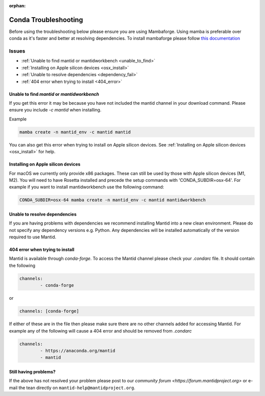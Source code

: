 :orphan:

Conda Troubleshooting
=====================

Before using the troubleshooting below please ensure you are using Mambaforge. Using mamba is preferable over conda as it's faster and better at resolving dependencies.
To install mambaforge please follow `this documentation <https://mamba.readthedocs.io/en/latest/installation/mamba-installation.html>`__

Issues
------

- :ref:`Unable to find mantid or mantidworkbench <unable_to_find>`
- :ref:`Installing on Apple silicon devices <osx_install>`
- :ref:`Unable to resolve dependencies <dependency_fail>`
- :ref:`404 error when trying to install <404_error>`

.. _unable_to_find:

Unable to find `mantid` or `mantidworkbench`
############################################

.. code-block:: sh
	PackagesNotFoundError: The following packages are not available from current channels
	
If you get this error it may be because you have not included the mantid channel in your download command. Please ensure you include `-c mantid` when installing. 

Example

.. code-block:: sh

   mamba create -n mantid_env -c mantid mantid
   
You can also get this error when trying to install on Apple silicon devices. See :ref:`Installing on Apple silicon devices <osx_install>` for help.

.. _osx_install:

Installing on Apple silicon devices 
###################################

For macOS we currently only provide x86 packages. These can still be used by those with Apple silicon devices (M1, M2). You will need to have Rosetta installed and precede the setup commands with 'CONDA_SUBDIR=osx-64'.
For example if you want to install mantidworkbench use the following command:

.. code-block:: sh

	CONDA_SUBDIR=osx-64 mamba create -n mantid_env -c mantid mantidworkbench

.. _dependency_fail:

Unable to resolve dependencies
##############################

If you are having problems with dependencies we recommend installing Mantid into a new clean environment. Please do not specify any dependency versions e.g. Python. Any dependencies will be installed automatically of the version required to use Mantid.

.. _404_error:

404 error when trying to install
################################

Mantid is available through `conda-forge`. To access the Mantid channel please check your `.condarc` file. It should contain the following

.. code-block:: sh

	channels:
		- conda-forge

or

.. code-block:: sh

	channels: [conda-forge]
	
If either of these are in the file then please make sure there are no other channels added for accessing Mantid. For example any of the following will cause a 404 error and should be removed from `.condarc`

.. code-block:: sh

	channels:
		- https://anaconda.org/mantid
		- mantid

Still having problems?
######################

If the above has not resolved your problem please post to our `community forum <https://forum.mantidproject.org>` or e-mail the tean directly on ``mantid-help@mantidproject.org``.
